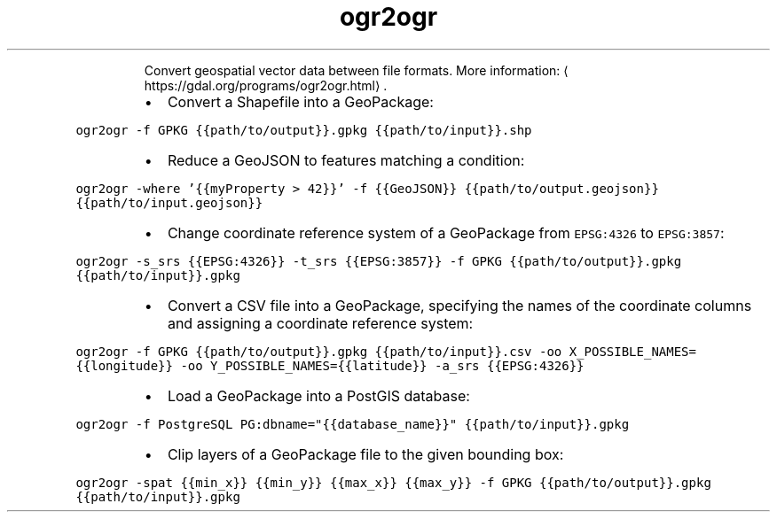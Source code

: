 .TH ogr2ogr
.PP
.RS
Convert geospatial vector data between file formats.
More information: \[la]https://gdal.org/programs/ogr2ogr.html\[ra]\&.
.RE
.RS
.IP \(bu 2
Convert a Shapefile into a GeoPackage:
.RE
.PP
\fB\fCogr2ogr \-f GPKG {{path/to/output}}.gpkg {{path/to/input}}.shp\fR
.RS
.IP \(bu 2
Reduce a GeoJSON to features matching a condition:
.RE
.PP
\fB\fCogr2ogr \-where '{{myProperty > 42}}' \-f {{GeoJSON}} {{path/to/output.geojson}} {{path/to/input.geojson}}\fR
.RS
.IP \(bu 2
Change coordinate reference system of a GeoPackage from \fB\fCEPSG:4326\fR to \fB\fCEPSG:3857\fR:
.RE
.PP
\fB\fCogr2ogr \-s_srs {{EPSG:4326}} \-t_srs {{EPSG:3857}} \-f GPKG {{path/to/output}}.gpkg {{path/to/input}}.gpkg\fR
.RS
.IP \(bu 2
Convert a CSV file into a GeoPackage, specifying the names of the coordinate columns and assigning a coordinate reference system:
.RE
.PP
\fB\fCogr2ogr \-f GPKG {{path/to/output}}.gpkg {{path/to/input}}.csv \-oo X_POSSIBLE_NAMES={{longitude}} \-oo Y_POSSIBLE_NAMES={{latitude}} \-a_srs {{EPSG:4326}}\fR
.RS
.IP \(bu 2
Load a GeoPackage into a PostGIS database:
.RE
.PP
\fB\fCogr2ogr \-f PostgreSQL PG:dbname="{{database_name}}" {{path/to/input}}.gpkg\fR
.RS
.IP \(bu 2
Clip layers of a GeoPackage file to the given bounding box:
.RE
.PP
\fB\fCogr2ogr \-spat {{min_x}} {{min_y}} {{max_x}} {{max_y}} \-f GPKG {{path/to/output}}.gpkg {{path/to/input}}.gpkg\fR
